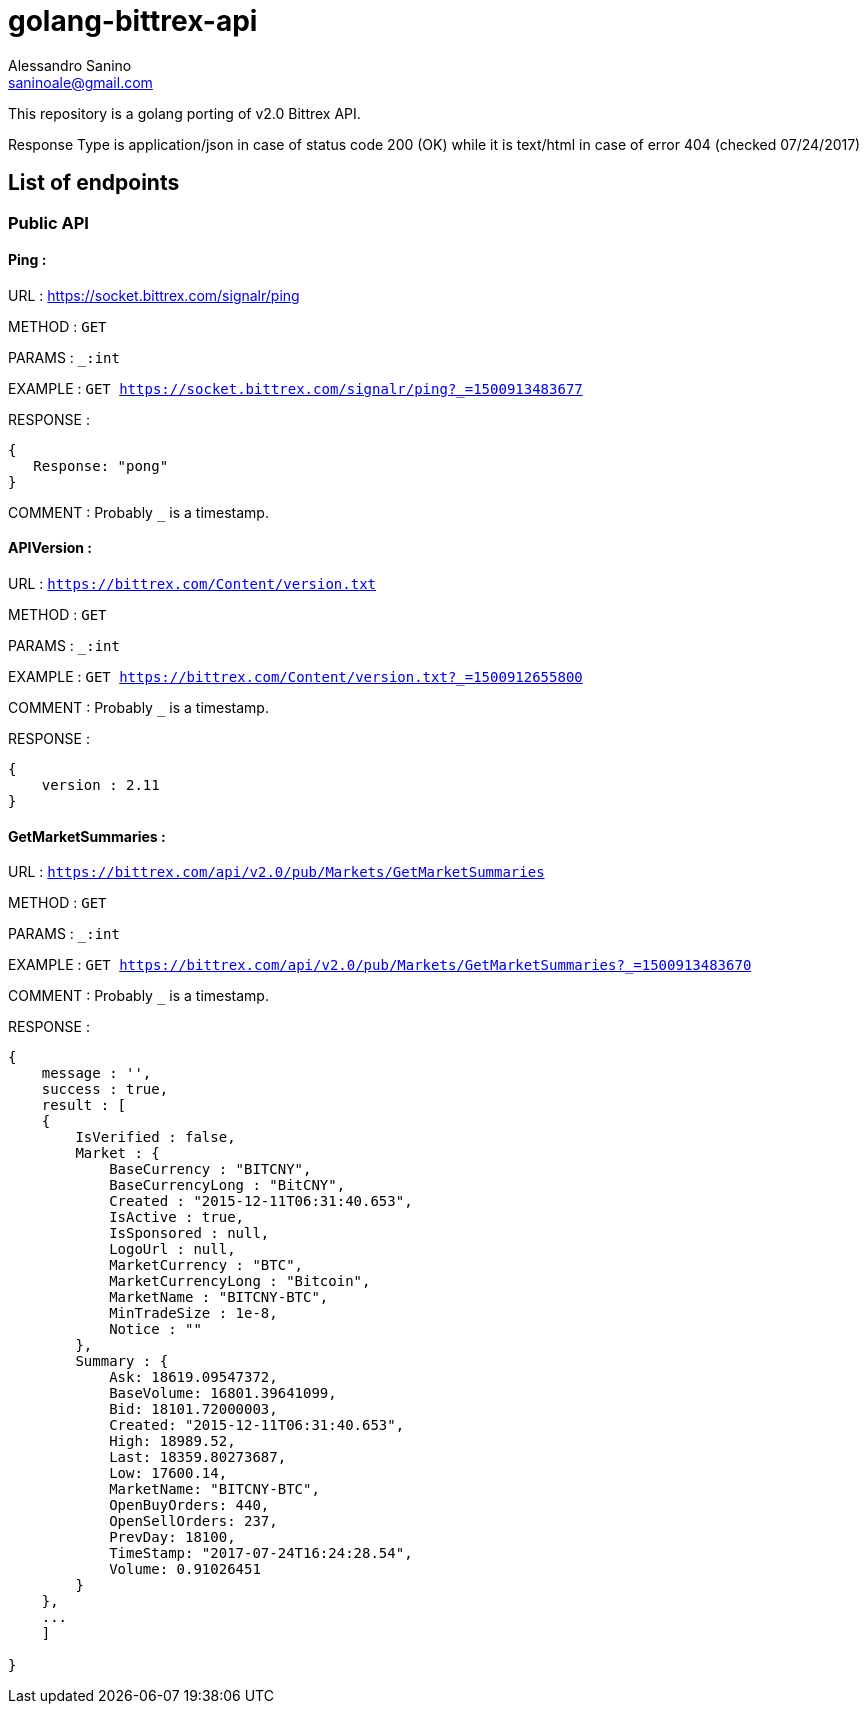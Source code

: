 = golang-bittrex-api
Alessandro Sanino <saninoale@gmail.com>

This repository is a golang porting of v2.0 Bittrex API.

Response Type is application/json in case of status code 200 (OK) while it is text/html in case of error 404 (checked 07/24/2017)

== List of endpoints
=== Public API
==== Ping :
URL : https://socket.bittrex.com/signalr/ping

METHOD : `GET`

PARAMS : `_:int`

EXAMPLE : `GET https://socket.bittrex.com/signalr/ping?_=1500913483677`

RESPONSE : 
[source, javascript]
----
{
   Response: "pong"
}
----

COMMENT : Probably `_` is a timestamp.

==== APIVersion :
URL : `https://bittrex.com/Content/version.txt`

METHOD : `GET`

PARAMS : `_:int`

EXAMPLE : `GET https://bittrex.com/Content/version.txt?_=1500912655800`

COMMENT : Probably `_` is a timestamp.

RESPONSE : 
[source, javascript]
----
{
    version : 2.11
}
----
  
==== GetMarketSummaries :

URL : `https://bittrex.com/api/v2.0/pub/Markets/GetMarketSummaries`

METHOD : `GET`

PARAMS : `_:int`

EXAMPLE : `GET https://bittrex.com/api/v2.0/pub/Markets/GetMarketSummaries?_=1500913483670`

COMMENT : Probably `_` is a timestamp.

RESPONSE :
----
{ 
    message : '',
    success : true,
    result : [
    {
        IsVerified : false,
        Market : { 
            BaseCurrency : "BITCNY",
            BaseCurrencyLong : "BitCNY",
            Created : "2015-12-11T06:31:40.653",
            IsActive : true,
            IsSponsored : null,
            LogoUrl : null,
            MarketCurrency : "BTC",
            MarketCurrencyLong : "Bitcoin",
            MarketName : "BITCNY-BTC",
            MinTradeSize : 1e-8,
            Notice : ""
        },
        Summary : { 
            Ask: 18619.09547372,
            BaseVolume: 16801.39641099,
            Bid: 18101.72000003,
            Created: "2015-12-11T06:31:40.653",
            High: 18989.52,
            Last: 18359.80273687,
            Low: 17600.14,
            MarketName: "BITCNY-BTC",
            OpenBuyOrders: 440,
            OpenSellOrders: 237,
            PrevDay: 18100,
            TimeStamp: "2017-07-24T16:24:28.54",
            Volume: 0.91026451
        }
    },
    ...
    ]
    
}
----

====
